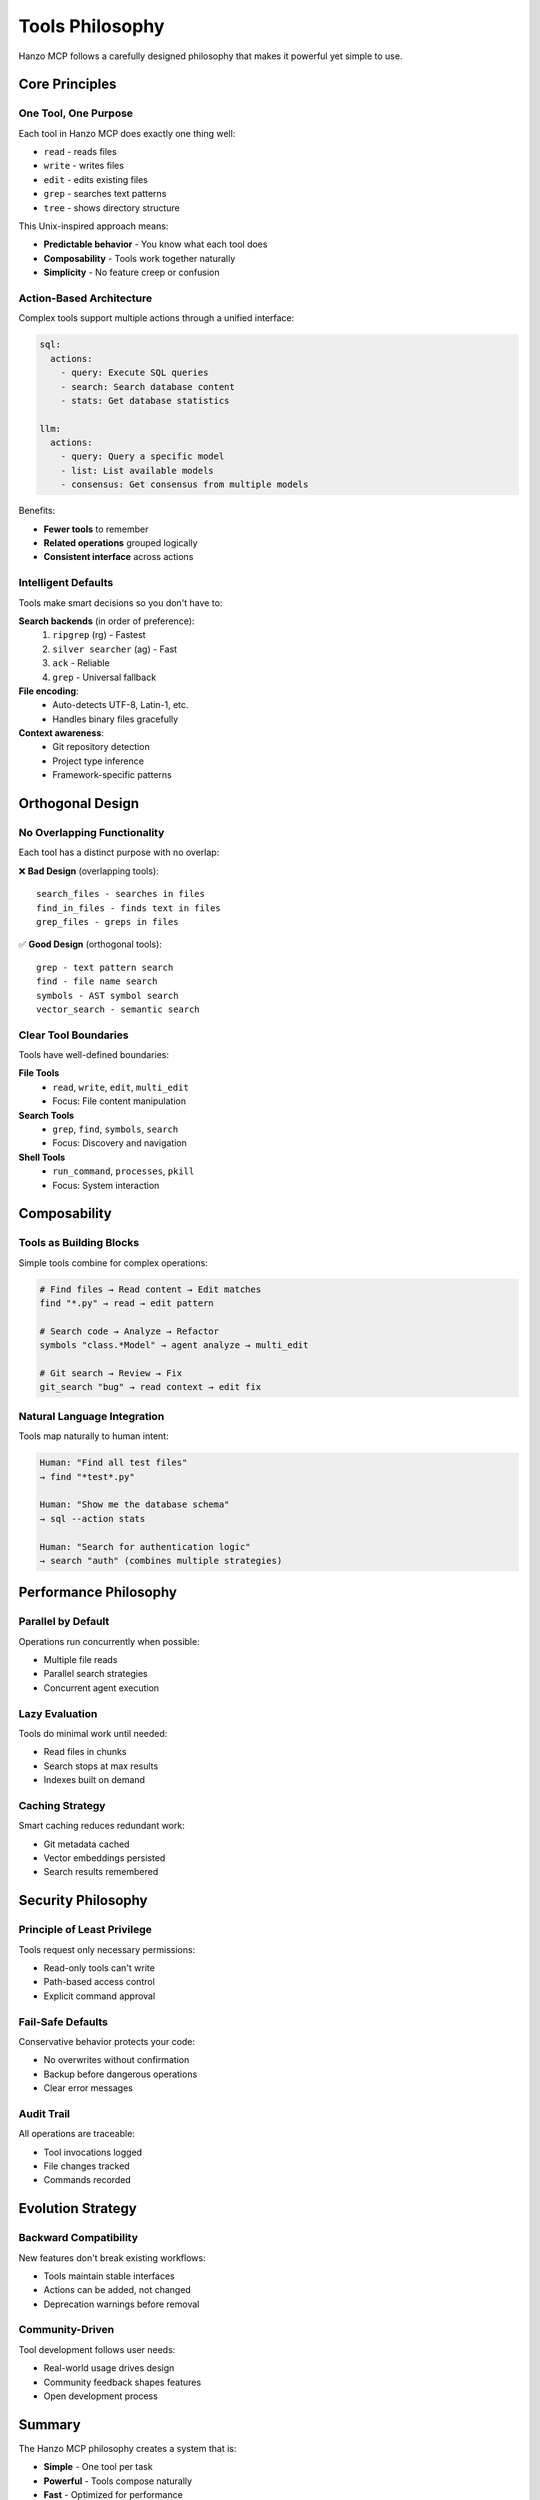 Tools Philosophy
================

Hanzo MCP follows a carefully designed philosophy that makes it powerful yet simple to use.

Core Principles
---------------

One Tool, One Purpose
~~~~~~~~~~~~~~~~~~~~~

Each tool in Hanzo MCP does exactly one thing well:

- ``read`` - reads files
- ``write`` - writes files  
- ``edit`` - edits existing files
- ``grep`` - searches text patterns
- ``tree`` - shows directory structure

This Unix-inspired approach means:

- **Predictable behavior** - You know what each tool does
- **Composability** - Tools work together naturally
- **Simplicity** - No feature creep or confusion

Action-Based Architecture
~~~~~~~~~~~~~~~~~~~~~~~~~

Complex tools support multiple actions through a unified interface:

.. code-block:: yaml

    sql:
      actions:
        - query: Execute SQL queries
        - search: Search database content
        - stats: Get database statistics
    
    llm:
      actions:
        - query: Query a specific model
        - list: List available models
        - consensus: Get consensus from multiple models

Benefits:

- **Fewer tools** to remember
- **Related operations** grouped logically
- **Consistent interface** across actions

Intelligent Defaults
~~~~~~~~~~~~~~~~~~~~

Tools make smart decisions so you don't have to:

**Search backends** (in order of preference):
  1. ``ripgrep`` (rg) - Fastest
  2. ``silver searcher`` (ag) - Fast
  3. ``ack`` - Reliable
  4. ``grep`` - Universal fallback

**File encoding**:
  - Auto-detects UTF-8, Latin-1, etc.
  - Handles binary files gracefully

**Context awareness**:
  - Git repository detection
  - Project type inference
  - Framework-specific patterns

Orthogonal Design
-----------------

No Overlapping Functionality
~~~~~~~~~~~~~~~~~~~~~~~~~~~~

Each tool has a distinct purpose with no overlap:

❌ **Bad Design** (overlapping tools)::

    search_files - searches in files
    find_in_files - finds text in files  
    grep_files - greps in files
    
✅ **Good Design** (orthogonal tools)::

    grep - text pattern search
    find - file name search
    symbols - AST symbol search
    vector_search - semantic search

Clear Tool Boundaries
~~~~~~~~~~~~~~~~~~~~~

Tools have well-defined boundaries:

**File Tools**
  - ``read``, ``write``, ``edit``, ``multi_edit``
  - Focus: File content manipulation

**Search Tools**
  - ``grep``, ``find``, ``symbols``, ``search``
  - Focus: Discovery and navigation

**Shell Tools**
  - ``run_command``, ``processes``, ``pkill``
  - Focus: System interaction

Composability
-------------

Tools as Building Blocks
~~~~~~~~~~~~~~~~~~~~~~~~

Simple tools combine for complex operations:

.. code-block:: text

    # Find files → Read content → Edit matches
    find "*.py" → read → edit pattern
    
    # Search code → Analyze → Refactor
    symbols "class.*Model" → agent analyze → multi_edit
    
    # Git search → Review → Fix
    git_search "bug" → read context → edit fix

Natural Language Integration
~~~~~~~~~~~~~~~~~~~~~~~~~~~~

Tools map naturally to human intent:

.. code-block:: text

    Human: "Find all test files"
    → find "*test*.py"
    
    Human: "Show me the database schema"
    → sql --action stats
    
    Human: "Search for authentication logic"
    → search "auth" (combines multiple strategies)

Performance Philosophy
----------------------

Parallel by Default
~~~~~~~~~~~~~~~~~~~

Operations run concurrently when possible:

- Multiple file reads
- Parallel search strategies
- Concurrent agent execution

Lazy Evaluation
~~~~~~~~~~~~~~~

Tools do minimal work until needed:

- Read files in chunks
- Search stops at max results
- Indexes built on demand

Caching Strategy
~~~~~~~~~~~~~~~~

Smart caching reduces redundant work:

- Git metadata cached
- Vector embeddings persisted
- Search results remembered

Security Philosophy
-------------------

Principle of Least Privilege
~~~~~~~~~~~~~~~~~~~~~~~~~~~~

Tools request only necessary permissions:

- Read-only tools can't write
- Path-based access control
- Explicit command approval

Fail-Safe Defaults
~~~~~~~~~~~~~~~~~~

Conservative behavior protects your code:

- No overwrites without confirmation
- Backup before dangerous operations
- Clear error messages

Audit Trail
~~~~~~~~~~~

All operations are traceable:

- Tool invocations logged
- File changes tracked
- Commands recorded

Evolution Strategy
------------------

Backward Compatibility
~~~~~~~~~~~~~~~~~~~~~~

New features don't break existing workflows:

- Tools maintain stable interfaces
- Actions can be added, not changed
- Deprecation warnings before removal

Community-Driven
~~~~~~~~~~~~~~~~

Tool development follows user needs:

- Real-world usage drives design
- Community feedback shapes features
- Open development process

Summary
-------

The Hanzo MCP philosophy creates a system that is:

- **Simple** - One tool per task
- **Powerful** - Tools compose naturally  
- **Fast** - Optimized for performance
- **Secure** - Safe by default
- **Extensible** - Easy to enhance

This philosophy ensures Hanzo MCP remains the most effective way to enhance Claude's capabilities for software development.